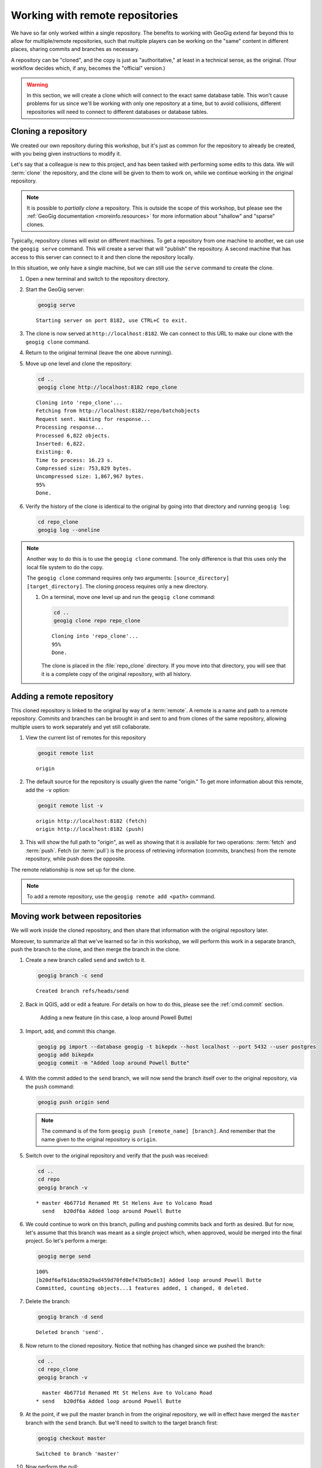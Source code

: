 .. _cmd.remote:

Working with remote repositories
================================

We have so far only worked within a single repository. The benefits to working with GeoGig extend far beyond this to allow for multiple/remote repositories, such that multiple players can be working on the "same" content in different places, sharing commits and branches as necessary.

A repository can be "cloned", and the copy is just as "authoritative," at least in a technical sense, as the original. (Your workflow decides which, if any, becomes the "official" version.)

.. warning:: In this section, we will create a clone which will connect to the exact same database table. This won't cause problems for us since we'll be working with only one repository at a time, but to avoid collisions, different repositories will need to connect to different databases or database tables.

.. todo:: Adjust section to use a different table for the clone.

Cloning a repository
--------------------

We created our own repository during this workshop, but it's just as common for the repository to already be created, with you being given instructions to modify it.

Let's say that a colleague is new to this project, and has been tasked with performing some edits to this data. We will :term:`clone` the repository, and the clone will be given to them to work on, while we continue working in the original repository.

.. note::

   It is possible to *partially clone* a repository. This is outside the scope of this workshop, but please see the :ref:`GeoGig documentation <moreinfo.resources>` for more information about "shallow" and "sparse" clones.

Typically, repository clones will exist on different machines. To get a repository from one machine to another, we can use the ``geogig serve`` command. This will create a server that will "publish" the repository. A second machine that has access to this server can connect to it and then clone the repository locally.

In this situation, we only have a single machine, but we can still use the ``serve`` command to create the clone.

#. Open a new terminal and switch to the repository directory.

#. Start the GeoGig server:

   .. code-block:: console

      geogig serve

   ::

      Starting server on port 8182, use CTRL+C to exit.

#. The clone is now served at ``http://localhost:8182``. We can connect to this URL to make our clone with the ``geogig clone`` command.

#. Return to the original terminal (leave the one above running).

#. Move up one level and clone the repository:

   .. code-block:: console

      cd ..
      geogig clone http://localhost:8182 repo_clone

   ::

      Cloning into 'repo_clone'...
      Fetching from http://localhost:8182/repo/batchobjects
      Request sent. Waiting for response...
      Processing response...
      Processed 6,822 objects.
      Inserted: 6,822.
      Existing: 0.
      Time to process: 16.23 s.
      Compressed size: 753,829 bytes.
      Uncompressed size: 1,867,967 bytes.
      95%
      Done.

#. Verify the history of the clone is identical to the original by going into that directory and running ``geogig log``:

   .. code-block:: console

      cd repo_clone
      geogig log --oneline

.. note::

   Another way to do this is to use the ``geogig clone`` command. The only difference is that this uses only the local file system to do the copy.

   The ``geogig clone`` command requires only two arguments: ``[source_directory] [target_directory]``. The cloning process requires only a new directory.

   #. On a terminal, move one level up and run the ``geogig clone`` command:

      .. code-block:: console

         cd ..
         geogig clone repo repo_clone

      ::

         Cloning into 'repo_clone'...
         95%
         Done.

      The clone is placed in the :file:`repo_clone` directory. If you move into that directory, you will see that it is a complete copy of the original repository, with all history.

Adding a remote repository
--------------------------

This cloned repository is linked to the original by way of a :term:`remote`. A remote is a name and path to a remote repository. Commits and branches can be brought in and sent to and from clones of the same repository, allowing multiple users to work separately and yet still collaborate.

#. View the current list of remotes for this repository

   .. code-block:: console

      geogit remote list

   ::

      origin

#. The default source for the repository is usually given the name "origin." To get more information about this remote, add the ``-v`` option:

   .. code-block:: console

      geogit remote list -v

   ::

      origin http://localhost:8182 (fetch)
      origin http://localhost:8182 (push)

#. This will show the full path to "origin", as well as showing that it is available for two operations: :term:`fetch` and :term:`push`. Fetch (or :term:`pull`) is the process of retrieving information (commits, branches) from the remote repository, while push does the opposite.

The remote relationship is now set up for the clone.

.. note:: To add a remote repository, use the ``geogig remote add <path>`` command.

Moving work between repositories
--------------------------------

We will work inside the cloned repository, and then share that information with the original repository later.

Moreover, to summarize all that we've learned so far in this workshop, we will perform this work in a separate branch, push the branch to the clone, and then merge the branch in the clone.

#. Create a new branch called ``send`` and switch to it.

   .. code-block:: console

      geogig branch -c send

   ::

      Created branch refs/heads/send

#. Back in QGIS, add or edit a feature. For details on how to do this, please see the :ref:`cmd.commit` section.

   .. figure:: img/remote_addfeature.png

      Adding a new feature (in this case, a loop around Powell Butte)

#. Import, add, and commit this change.

   .. code-block:: console

      geogig pg import --database geogig -t bikepdx --host localhost --port 5432 --user postgres
      geogig add bikepdx
      geogig commit -m "Added loop around Powell Butte"

   .. todo:: FYI, when testing there was an extra modified feature that came along for the ride with this commit. Not sure why.

#. With the commit added to the ``send`` branch, we will now send the branch itself over to the original repository, via the ``push`` command:

   .. code-block:: console

      geogig push origin send

   .. note:: The command is of the form ``geogig push [remote_name] [branch]``. And remember that the name given to the original repository is ``origin``.

#. Switch over to the original repository and verify that the push was received:

   .. code-block:: console

      cd ..
      cd repo
      geogig branch -v

   ::

      * master 4b6771d Renamed Mt St Helens Ave to Volcano Road
        send   b20df6a Added loop around Powell Butte

#. We could continue to work on this branch, pulling and pushing commits back and forth as desired. But for now, let's assume that this branch was meant as a single project which, when approved, would be merged into the final project. So let's perform a merge:

   .. code-block:: console

      geogig merge send

   ::

      100%
      [b20df6af61dac05b29ad459d70fd0ef47b05c8e3] Added loop around Powell Butte
      Committed, counting objects...1 features added, 1 changed, 0 deleted.

#. Delete the branch:

   .. code-block:: console

      geogig branch -d send

   ::

      Deleted branch 'send'.

#. Now return to the cloned repository. Notice that nothing has changed since we pushed the branch:

   .. code-block:: console

      cd ..
      cd repo_clone
      geogig branch -v

   ::

        master 4b6771d Renamed Mt St Helens Ave to Volcano Road
      * send   b20df6a Added loop around Powell Butte

#. At the point, if we pull the master branch in from the original repository, we will in effect have merged the ``master`` branch with the ``send`` branch. But we'll need to switch to the target branch first:

   .. code-block:: console

      geogig checkout master

   ::

      Switched to branch 'master'

#. Now perform the pull:

   .. code-block:: console

      geogig pull origin master

   ::

      80%
      Features Added: 1 Removed: 0 Modified: 1

#. Verify that the commit we made is now on ``master`` here as well.

   .. code-block:: console

      geogig branch -v

   .. note:: You could also use ``geogig log --oneline`` to check this.

   ::

      * master b20df6a Added loop around Powell Butte
        send   b20df6a Added loop around Powell Butte

#. We have successfully completed the process of sharing a commit between two repositories. We can now delete the ``send`` branch, as it is not necessary anymore:

   .. code-block:: console

      geogig branch -d send

   ::

      Deleted branch 'send'.
